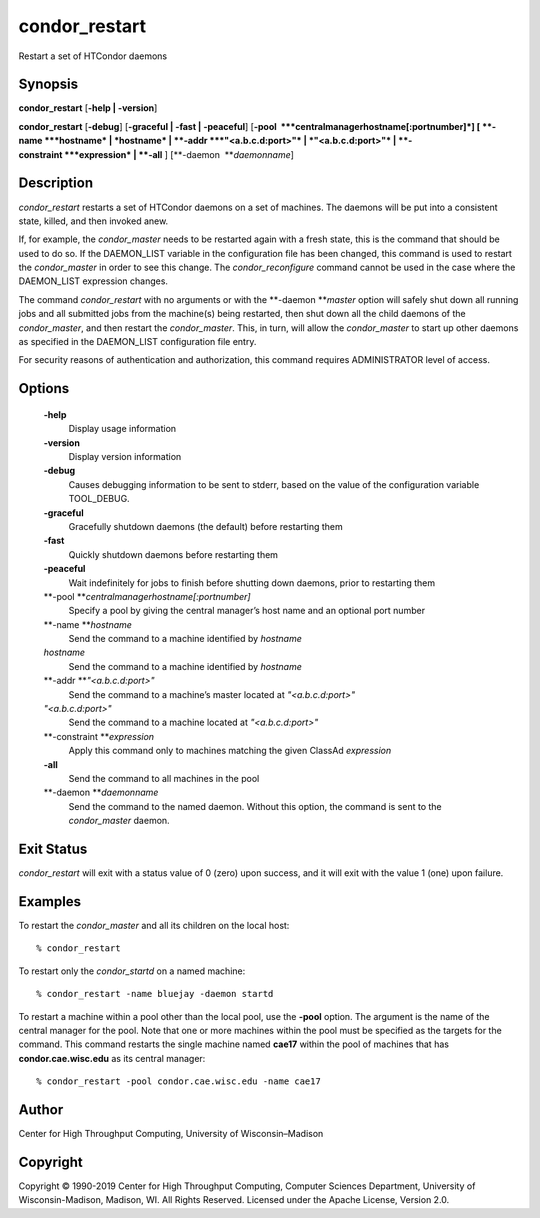       

condor\_restart
===============

Restart a set of HTCondor daemons

Synopsis
^^^^^^^^

**condor\_restart** [**-help \| -version**\ ]

**condor\_restart** [**-debug**\ ] [**-graceful \| -fast \|
-peaceful**\ ] [**-pool  **\ *centralmanagerhostname[:portnumber]*] [
**-name **\ *hostname* \| *hostname* \| **-addr **\ *"<a.b.c.d:port>"*
\| *"<a.b.c.d:port>"* \| **-constraint **\ *expression* \| **-all** ]
[**-daemon  **\ *daemonname*]

Description
^^^^^^^^^^^

*condor\_restart* restarts a set of HTCondor daemons on a set of
machines. The daemons will be put into a consistent state, killed, and
then invoked anew.

If, for example, the *condor\_master* needs to be restarted again with a
fresh state, this is the command that should be used to do so. If the
DAEMON\_LIST variable in the configuration file has been changed, this
command is used to restart the *condor\_master* in order to see this
change. The *condor\_reconfigure* command cannot be used in the case
where the DAEMON\_LIST expression changes.

The command *condor\_restart* with no arguments or with the
**-daemon **\ *master* option will safely shut down all running jobs and
all submitted jobs from the machine(s) being restarted, then shut down
all the child daemons of the *condor\_master*, and then restart the
*condor\_master*. This, in turn, will allow the *condor\_master* to
start up other daemons as specified in the DAEMON\_LIST configuration
file entry.

For security reasons of authentication and authorization, this command
requires ADMINISTRATOR level of access.

Options
^^^^^^^

 **-help**
    Display usage information
 **-version**
    Display version information
 **-debug**
    Causes debugging information to be sent to stderr, based on the
    value of the configuration variable TOOL\_DEBUG.
 **-graceful**
    Gracefully shutdown daemons (the default) before restarting them
 **-fast**
    Quickly shutdown daemons before restarting them
 **-peaceful**
    Wait indefinitely for jobs to finish before shutting down daemons,
    prior to restarting them
 **-pool **\ *centralmanagerhostname[:portnumber]*
    Specify a pool by giving the central manager’s host name and an
    optional port number
 **-name **\ *hostname*
    Send the command to a machine identified by *hostname*
 *hostname*
    Send the command to a machine identified by *hostname*
 **-addr **\ *"<a.b.c.d:port>"*
    Send the command to a machine’s master located at *"<a.b.c.d:port>"*
 *"<a.b.c.d:port>"*
    Send the command to a machine located at *"<a.b.c.d:port>"*
 **-constraint **\ *expression*
    Apply this command only to machines matching the given ClassAd
    *expression*
 **-all**
    Send the command to all machines in the pool
 **-daemon **\ *daemonname*
    Send the command to the named daemon. Without this option, the
    command is sent to the *condor\_master* daemon.

Exit Status
^^^^^^^^^^^

*condor\_restart* will exit with a status value of 0 (zero) upon
success, and it will exit with the value 1 (one) upon failure.

Examples
^^^^^^^^

To restart the *condor\_master* and all its children on the local host:

::

    % condor_restart

To restart only the *condor\_startd* on a named machine:

::

    % condor_restart -name bluejay -daemon startd

To restart a machine within a pool other than the local pool, use the
**-pool** option. The argument is the name of the central manager for
the pool. Note that one or more machines within the pool must be
specified as the targets for the command. This command restarts the
single machine named **cae17** within the pool of machines that has
**condor.cae.wisc.edu** as its central manager:

::

    % condor_restart -pool condor.cae.wisc.edu -name cae17

Author
^^^^^^

Center for High Throughput Computing, University of Wisconsin–Madison

Copyright
^^^^^^^^^

Copyright © 1990-2019 Center for High Throughput Computing, Computer
Sciences Department, University of Wisconsin-Madison, Madison, WI. All
Rights Reserved. Licensed under the Apache License, Version 2.0.

      
